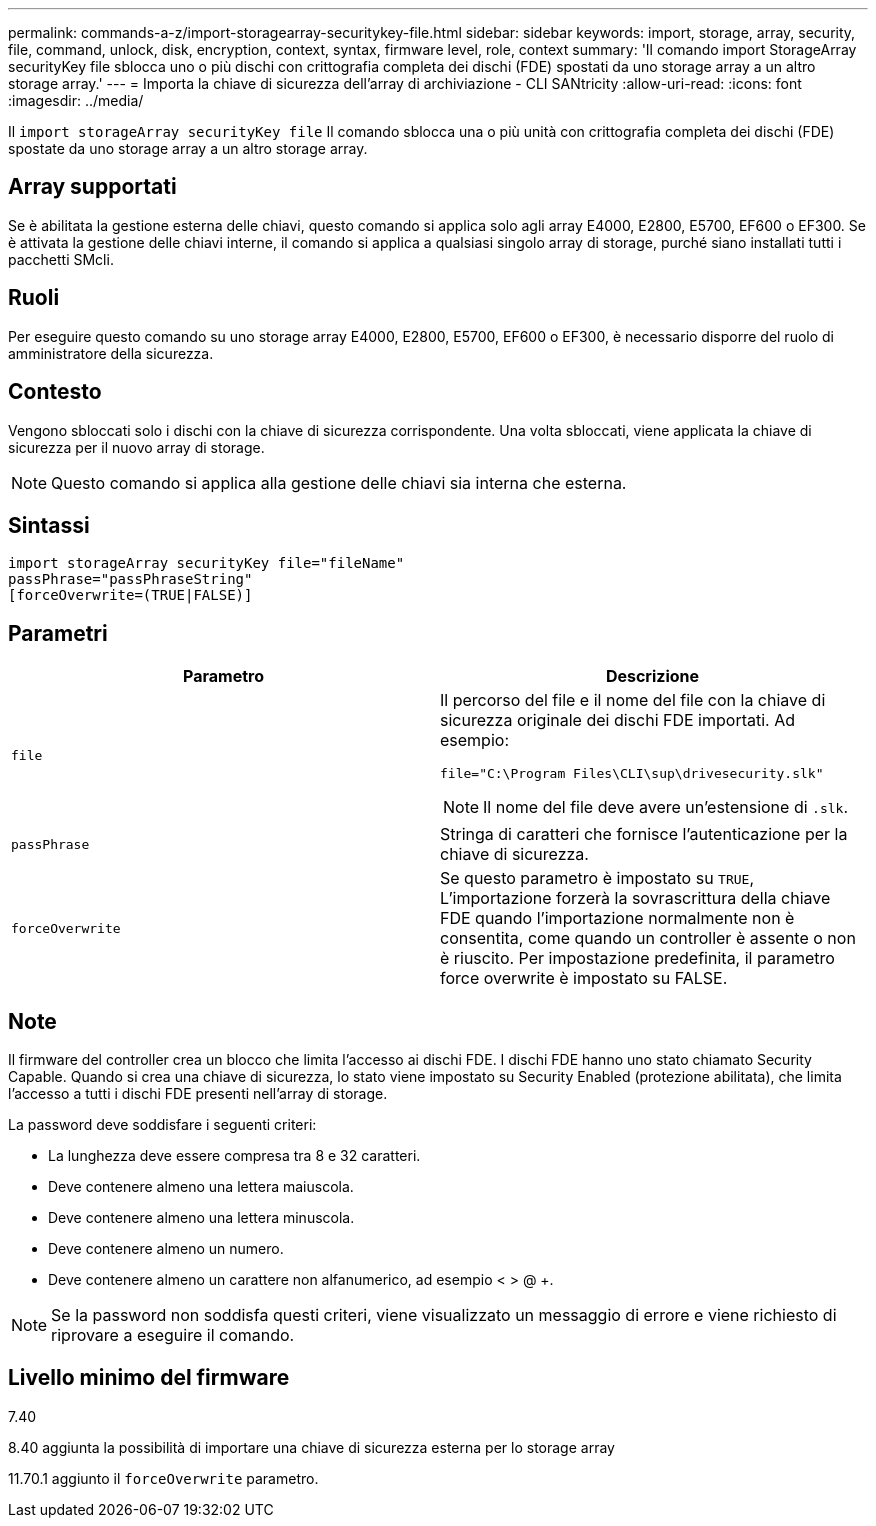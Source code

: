 ---
permalink: commands-a-z/import-storagearray-securitykey-file.html 
sidebar: sidebar 
keywords: import, storage, array, security, file, command, unlock, disk, encryption, context, syntax, firmware level, role, context 
summary: 'Il comando import StorageArray securityKey file sblocca uno o più dischi con crittografia completa dei dischi (FDE) spostati da uno storage array a un altro storage array.' 
---
= Importa la chiave di sicurezza dell'array di archiviazione - CLI SANtricity
:allow-uri-read: 
:icons: font
:imagesdir: ../media/


[role="lead"]
Il `import storageArray securityKey file` Il comando sblocca una o più unità con crittografia completa dei dischi (FDE) spostate da uno storage array a un altro storage array.



== Array supportati

Se è abilitata la gestione esterna delle chiavi, questo comando si applica solo agli array E4000, E2800, E5700, EF600 o EF300. Se è attivata la gestione delle chiavi interne, il comando si applica a qualsiasi singolo array di storage, purché siano installati tutti i pacchetti SMcli.



== Ruoli

Per eseguire questo comando su uno storage array E4000, E2800, E5700, EF600 o EF300, è necessario disporre del ruolo di amministratore della sicurezza.



== Contesto

Vengono sbloccati solo i dischi con la chiave di sicurezza corrispondente. Una volta sbloccati, viene applicata la chiave di sicurezza per il nuovo array di storage.

[NOTE]
====
Questo comando si applica alla gestione delle chiavi sia interna che esterna.

====


== Sintassi

[source, cli]
----
import storageArray securityKey file="fileName"
passPhrase="passPhraseString"
[forceOverwrite=(TRUE|FALSE)]
----


== Parametri

[cols="2*"]
|===
| Parametro | Descrizione 


 a| 
`file`
 a| 
Il percorso del file e il nome del file con la chiave di sicurezza originale dei dischi FDE importati. Ad esempio:

[listing]
----
file="C:\Program Files\CLI\sup\drivesecurity.slk"
----
[NOTE]
====
Il nome del file deve avere un'estensione di `.slk`.

====


 a| 
`passPhrase`
 a| 
Stringa di caratteri che fornisce l'autenticazione per la chiave di sicurezza.



 a| 
`forceOverwrite`
 a| 
Se questo parametro è impostato su `TRUE`, L'importazione forzerà la sovrascrittura della chiave FDE quando l'importazione normalmente non è consentita, come quando un controller è assente o non è riuscito. Per impostazione predefinita, il parametro force overwrite è impostato su FALSE.

|===


== Note

Il firmware del controller crea un blocco che limita l'accesso ai dischi FDE. I dischi FDE hanno uno stato chiamato Security Capable. Quando si crea una chiave di sicurezza, lo stato viene impostato su Security Enabled (protezione abilitata), che limita l'accesso a tutti i dischi FDE presenti nell'array di storage.

La password deve soddisfare i seguenti criteri:

* La lunghezza deve essere compresa tra 8 e 32 caratteri.
* Deve contenere almeno una lettera maiuscola.
* Deve contenere almeno una lettera minuscola.
* Deve contenere almeno un numero.
* Deve contenere almeno un carattere non alfanumerico, ad esempio < > @ +.


[NOTE]
====
Se la password non soddisfa questi criteri, viene visualizzato un messaggio di errore e viene richiesto di riprovare a eseguire il comando.

====


== Livello minimo del firmware

7.40

8.40 aggiunta la possibilità di importare una chiave di sicurezza esterna per lo storage array

11.70.1 aggiunto il `forceOverwrite` parametro.

